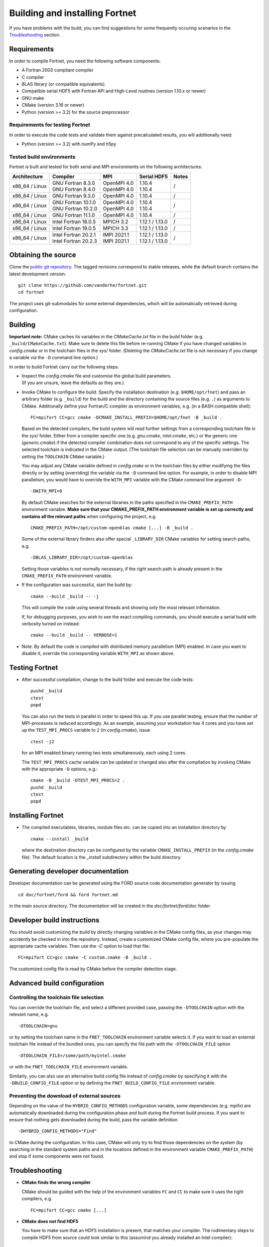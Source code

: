 *******************************
Building and installing Fortnet
*******************************

If you have problems with the build, you can find suggestions for some
frequently occuring scenarios in the `Troubleshooting <#troubleshooting>`_
section.


Requirements
============

In order to compile Fortnet, you need the following software components:

* A Fortran 2003 compliant compiler

* C compiler

* BLAS library (or compatible equivalents)

* Compatible serial HDF5 with Fortran API and High-Level routines
  (version 1.10.x or newer)

* GNU make

* CMake (version 3.16 or newer)

* Python (version >= 3.2) for the source preprocessor


Requirements for testing Fortnet
--------------------------------

In order to execute the code tests and validate them against precalculated
results, you will additionally need:

* Python (version >= 3.2) with numPy and h5py


Tested build environments
-------------------------

Fortnet is built and tested for both serial and MPI environments on the
following architectures:

+---------------+------------------------+---------------+-------------------+-----+
| Architecture  | Compiler               | MPI           | Serial HDF5       |Notes|
+===============+========================+===============+===================+=====+
| x86_64 /      | | GNU Fortran 8.3.0    | | OpenMPI 4.0 | | 1.10.4          |  /  |
| Linux         | | GNU Fortran 8.4.0    | | OpenMPI 4.0 | | 1.10.4          |     |
+---------------+------------------------+---------------+-------------------+-----+
| x86_64 /      | GNU Fortran  9.3.0     | OpenMPI 4.0   | 1.10.4            |  /  |
| Linux         |                        |               |                   |     |
+---------------+------------------------+---------------+-------------------+-----+
| x86_64 /      | | GNU Fortran 10.1.0   | | OpenMPI 4.0 | | 1.10.4          |  /  |
| Linux         | | GNU Fortran 10.2.0   | | OpenMPI 4.0 | | 1.10.4          |     |
+---------------+------------------------+---------------+-------------------+-----+
| x86_64 /      | GNU Fortran 11.1.0     | OpenMPI 4.0   | 1.10.4            |  /  |
| Linux         |                        |               |                   |     |
+---------------+------------------------+---------------+-------------------+-----+
| x86_64 /      | Intel Fortran 18.0.5   | MPICH 3.2     | 1.12.1 / 1.13.0   |  /  |
| Linux         |                        |               |                   |     |
+---------------+------------------------+---------------+-------------------+-----+
| x86_64 /      | Intel Fortran 19.0.5   | MPICH 3.3     | 1.12.1 / 1.13.0   |  /  |
| Linux         |                        |               |                   |     |
+---------------+------------------------+---------------+-------------------+-----+
| x86_64 /      | | Intel Fortran 20.2.1 | | IMPI 2021.1 | | 1.12.1 / 1.13.0 |  /  |
| Linux         | | Intel Fortran 20.2.3 | | IMPI 2021.1 | | 1.12.1 / 1.13.0 |     |
+---------------+------------------------+---------------+-------------------+-----+


Obtaining the source
====================

Clone the `public git repository <https://github.com/vanderhe/fortnet>`_.
The tagged revisions correspond to stable releases, while the default branch
contains the latest development version. ::

  git clone https://github.com/vanderhe/fortnet.git
  cd fortnet

The project uses git-submodules for some external dependencies, which will be
automatically retrieved during configuration.


Building
========

**Important note:** CMake caches its variables in the `CMakeCache.txt` file in
the build folder (e.g. ``_build/CMakeCache.txt``). Make sure to delete this file
before re-running CMake if you have changed variables in `config.cmake` or in
the toolchain files in the `sys/` folder. (Deleting the `CMakeCache.txt` file is
not necessary if you change a variable via the ``-D`` command line option.)

In order to build Fortnet carry out the following steps:

* | Inspect the `config.cmake` file and customise the global build parameters.
  | (If you are unsure, leave the defaults as they are.)

* Invoke CMake to configure the build. Specify the installation destination
  (e.g. ``$HOME/opt/fnet``) and pass an arbitrary folder (e.g. ``_build``) for
  the build and the directory containing the source files (e.g. ``.``) as
  arguments to CMake. Additionally define your Fortran/C compiler as
  environment variables, e.g. (in a BASH compatible shell)::

    FC=mpifort CC=gcc cmake -DCMAKE_INSTALL_PREFIX=$HOME/opt/fnet -B _build .

  Based on the detected compilers, the build system will read further settings
  from a corresponding toolchain file in the `sys/` folder. Either from a
  compiler specific one (e.g. `gnu.cmake`, `intel.cmake`, etc.) or the generic
  one (`generic.cmake`) if the detected compiler combination does not correspond
  to any of the specific settings. The selected toolchain is indicated in the
  CMake output. (The toolchain file selection can be manually overriden by
  setting the ``TOOLCHAIN`` CMake variable.)

  You may adjust any CMake variable defined in `config.make` or in the
  toolchain files by either modifying the files directly or by setting
  (overriding) the variable via the ``-D`` command line option. For example, in
  order to disable MPI parallelism, you would have to override the ``WITH_MPI``
  variable with the CMake command line argument ``-D``::

    -DWITH_MPI=0

  By default CMake searches for the external libraries in the paths specified in
  the ``CMAKE_PREFIX_PATH`` environment variable. **Make sure that your
  CMAKE_PREFIX_PATH environment variable is set up correctly and contains
  all the relevant paths** when configuring the project, e.g. ::

    CMAKE_PREFIX_PATH=/opt/custom-openblas cmake [...] -B _build .

  Some of the external library finders also offer special ``_LIBRARY_DIR`` CMake
  variables for setting search paths, e.g. ::

    -DBLAS_LIBRARY_DIR=/opt/custom-openblas

  Setting those variables is not normally necessary, if the right search path is
  already present in the ``CMAKE_PREFIX_PATH`` environment variable.

* If the configuration was successful, start the build by::

    cmake --build _build -- -j

  This will compile the code using several threads and showing only the most
  relevant information.

  If, for debugging purposes, you wish to see the exact compiling commands, you
  should execute a serial build with verbosity turned on instead::

    cmake --build _build -- VERBOSE=1

* Note: By default the code is compiled with distributed memory parallelism
  (MPI) enabled. In case you want to disable it, override the corresponding
  variable ``WITH_MPI`` as shown above.


Testing Fortnet
===============

* After successful compilation, change to the build folder and execute the code
  tests::

    pushd _build
    ctest
    popd

  You can also run the tests in parallel in order to speed this up. If you use
  parallel testing, ensure that the number of MPI-processes is reduced
  accordingly. As an example, assuming your workstation has 4 cores and you have
  set up the ``TEST_MPI_PROCS`` variable to ``2`` (in `config.cmake`), issue ::

    ctest -j2

  for an MPI enabled binary running two tests simultaneously, each using 2
  cores.

  The ``TEST_MPI_PROCS`` cache variable can be updated or changed also after
  the compilation by invoking CMake with the appropriate ``-D`` options, e.g.::

    cmake -B _build -DTEST_MPI_PROCS=2 .
    pushd _build
    ctest
    popd


Installing Fortnet
==================

* The compiled executables, libraries, module files etc. can be copied into an
  installation directory by ::

    cmake --install _build

  where the destination directory can be configured by the variable
  ``CMAKE_INSTALL_PREFIX`` (in the `config.cmake` file). The default location is
  the `_install` subdirectory within the build directory.


Generating developer documentation
==================================

Developer documentation can be generated using the FORD source code
documentation generator by issuing ::

  cd doc/fortnet/ford && ford fortnet.md

in the main source directory. The documentation will be created in the
`doc/fortnet/ford/doc` folder.


Developer build instructions
============================

You should avoid customizing the build by directly changing variables in the
CMake config files, as your changes may accidently be checked in into the
repository. Instead, create a customized CMake config file, where you
pre-populate the appropriate cache variables. Then use the `-C` option to load
that file::

  FC=mpifort CC=gcc cmake -C custom.cmake -B _build .

The customized config file is read by CMake before the compiler detection
stage.


Advanced build configuration
============================

Controlling the toolchain file selection
----------------------------------------

You can override the toolchain file, and select a different provided case,
passing the ``-DTOOLCHAIN`` option with the relevant name, e.g. ::

  -DTOOLCHAIN=gnu

or by setting the toolchain name in the ``FNET_TOOLCHAIN`` environment
variable selects it. If you want to load an external toolchain file instead of
the bundled ones, you can specify the file path with the ``-DTOOLCHAIN_FILE``
option ::

  -DTOOLCHAIN_FILE=/some/path/myintel.cmake

or with the ``FNET_TOOLCHAIN_FILE`` environment variable.

Similarly, you can also use an alternative build config file instead of
`config.cmake` by specifying it with the ``-DBUILD_CONFIG_FILE`` option or by
defining the ``FNET_BUILD_CONFIG_FILE`` environment variable.


Preventing the download of external sources
-------------------------------------------

Depending on the value of the ``HYBRID_CONFIG_METHODS`` configuration variable,
some dependencies (e.g. mpifx) are automatically downloaded during the
configuration phase and built during the Fortnet build process. If you want to
ensure that nothing gets downloaded during the build, pass the variable
definition ::

  -DHYBRID_CONFIG_METHODS="Find"

to CMake during the configuration. In this case, CMake will only try to find
those dependencies on the system (by searching in the standard system paths and
in the locations defined in the environment variable ``CMAKE_PREFIX_PATH``) and
stop if some components were not found.


Troubleshooting
===============

* **CMake finds the wrong compiler**

  CMake should be guided with the help of the environment variables ``FC`` and
  ``CC`` to make sure it uses the right compilers, e.g. ::

    FC=mpifort CC=gcc cmake [...]

* **CMake does not find HDF5**

  You have to make sure that an HDF5 installation is present, that matches your
  compiler. The rudimentary steps to compile HDF5 from source could look similar
  to this (assumind you already installed an Intel compiler)::

    wget https://support.hdfgroup.org/ftp/HDF5/releases/hdf5-1.12/hdf5-1.12.1/src/CMake-hdf5-1.12.1.tar.gz
    tar xfz CMake-hdf5-1.12.1.tar.gz
    cd CMake-hdf5-1.12.1/hdf5-1.12.1/
    CC=icc CXX=icpc FC=ifort F9X=ifort ./configure --prefix=${PWD}/hdf5 --enable-fortran --with-default-api-version=v110 --enable-shared
    make -j -l2
    make install

  For self-compiled HDF5 instances, CMake should be guided with the help of the
  environment variable ``HDF5_ROOT`` to make sure it searches at the right
  location, e.g. ::

    export HDF5_ROOT=/home/user/CMake-hdf5-1.12.1/hdf5-1.12.1/hdf5

* **CMake fails to find a library / finds the wrong version of a library**

  In most cases this is due to a misconfigured ``CMAKE_PREFIX_PATH`` environment
  variable. It is essential, that ``CMAKE_PREFIX_PATH`` contains all paths
  (besides default system paths), which CMake should search when trying to find
  a library. Extend the library path if needed, e.g. ::

    CMAKE_PREFIX_PATH="/opt/somelib:${CMAKE_PREFIX_PATH}" cmake [...]
